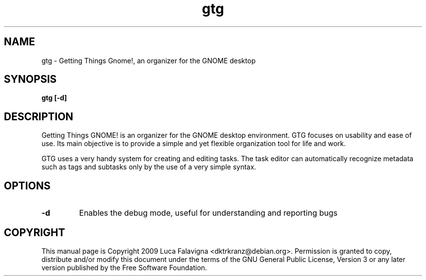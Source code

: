 .TH gtg 1 2009-03-21 "gtg"
.SH NAME
gtg \-  Getting Things Gnome!, an organizer for the GNOME desktop
.SH SYNOPSIS
.B gtg [-d]
.SH DESCRIPTION
Getting Things GNOME! is an organizer for the GNOME desktop environment.
GTG focuses on usability and ease of use. Its main objective is to
provide a simple and yet flexible organization tool for life and work.
.PP
GTG uses a very handy system for creating and editing tasks. The task editor
can automatically recognize metadata such as tags and subtasks only by the use
of a very simple syntax.
.SH OPTIONS
.TP
\fB-d\fB
Enables the debug mode, useful for understanding and reporting bugs
.SH COPYRIGHT
This manual page is Copyright 2009 Luca Falavigna <dktrkranz@debian.org>.
Permission is granted to copy, distribute and/or modify this document
under the terms of the GNU General Public License, Version 3 or any later
version published by the Free Software Foundation.
